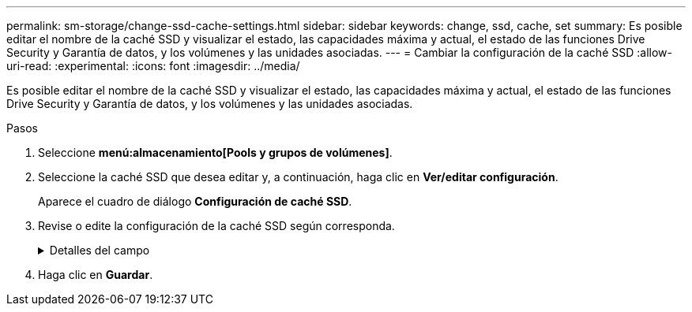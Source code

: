 ---
permalink: sm-storage/change-ssd-cache-settings.html 
sidebar: sidebar 
keywords: change, ssd, cache, set 
summary: Es posible editar el nombre de la caché SSD y visualizar el estado, las capacidades máxima y actual, el estado de las funciones Drive Security y Garantía de datos, y los volúmenes y las unidades asociadas. 
---
= Cambiar la configuración de la caché SSD
:allow-uri-read: 
:experimental: 
:icons: font
:imagesdir: ../media/


[role="lead"]
Es posible editar el nombre de la caché SSD y visualizar el estado, las capacidades máxima y actual, el estado de las funciones Drive Security y Garantía de datos, y los volúmenes y las unidades asociadas.

.Pasos
. Seleccione *menú:almacenamiento[Pools y grupos de volúmenes]*.
. Seleccione la caché SSD que desea editar y, a continuación, haga clic en *Ver/editar configuración*.
+
Aparece el cuadro de diálogo *Configuración de caché SSD*.

. Revise o edite la configuración de la caché SSD según corresponda.
+
.Detalles del campo
[%collapsible]
====
[cols="2*"]
|===
| Ajuste | Descripción 


 a| 
Nombre
 a| 
Muestra el nombre de la caché SSD, que se puede modificar. El nombre de la caché SSD es obligatorio.



 a| 
Características
 a| 
Muestra el estado de la caché SSD. Los Estados posibles incluyen los siguientes:

** Óptimo
** Desconocido
** Degradado
** Con errores (Un estado fallido genera un evento MEL crítico).
** Suspendida




 a| 
Capacidades
 a| 
Muestra la capacidad actual y la capacidad máxima permitida de la caché SSD.

La capacidad máxima permitida de la caché SSD depende del tamaño de la caché primaria de la controladora:

** Hasta 1 GIB
** 1 GIB a 2 GIB
** 2 GIB a 4 GIB
** Más de 4 GIB




 a| 
Seguridad y DA
 a| 
Muestra el estado de Drive Security y Garantía de datos de la caché SSD.

** *Compatible con la función de seguridad* -- indica si la caché SSD está compuesta íntegramente por unidades compatibles con la función de seguridad. Una unidad compatible con la función de seguridad es una unidad de autocifrado que puede proteger los datos contra el acceso no autorizado.
** *Secure-enabled* -- indica si la seguridad está habilitada en la caché SSD.
** *Compatible con DA*: Indica si la caché SSD está compuesta íntegramente por unidades compatibles con DA. Una unidad compatible con DA puede comprobar la existencia de errores que pueden producirse durante la comunicación de los datos entre el host y la cabina de almacenamiento, y corregirlos.




 a| 
Objetos asociados
 a| 
Muestra los volúmenes y las unidades asociados con la caché SSD.

|===
====
. Haga clic en *Guardar*.


